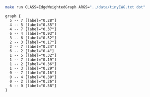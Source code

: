
#+NAME: tiny_ewg
#+BEGIN_SRC sh :results output :exports both
make run CLASS=EdgeWeightedGraph ARGS="../data/tinyEWG.txt dot"
#+END_SRC

#+RESULTS: tiny_ewg
#+begin_example
graph {
  5 -- 7 [label="0.28"]
  4 -- 5 [label="0.35"]
  4 -- 7 [label="0.37"]
  6 -- 4 [label="0.93"]
  3 -- 6 [label="0.52"]
  2 -- 3 [label="0.17"]
  2 -- 7 [label="0.34"]
  6 -- 2 [label="0.4"]
  1 -- 5 [label="0.32"]
  1 -- 7 [label="0.19"]
  1 -- 2 [label="0.36"]
  1 -- 3 [label="0.29"]
  0 -- 7 [label="0.16"]
  0 -- 4 [label="0.38"]
  0 -- 2 [label="0.26"]
  6 -- 0 [label="0.58"]
}

#+end_example

#+BEGIN_SRC dot :file tinyEWG.png :var src=tiny_ewg :exports results
$src
#+END_SRC

#+RESULTS:
[[file:tinyEWG.png]]
